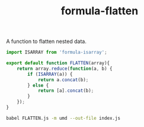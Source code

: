 #+TITLE: formula-flatten

A function to flatten nested data.

#+BEGIN_SRC js :tangle FLATTEN.js
  import ISARRAY from 'formula-isarray';

  export default function FLATTEN(array){
      return array.reduce(function(a, b) {          
          if (ISARRAY(a)) {
              return a.concat(b);
          } else {
              return [a].concat(b);
          }
      });
  }
#+END_SRC

#+RESULTS:

#+BEGIN_SRC sh
  babel FLATTEN.js -m umd --out-file index.js
#+END_SRC

#+RESULTS:

